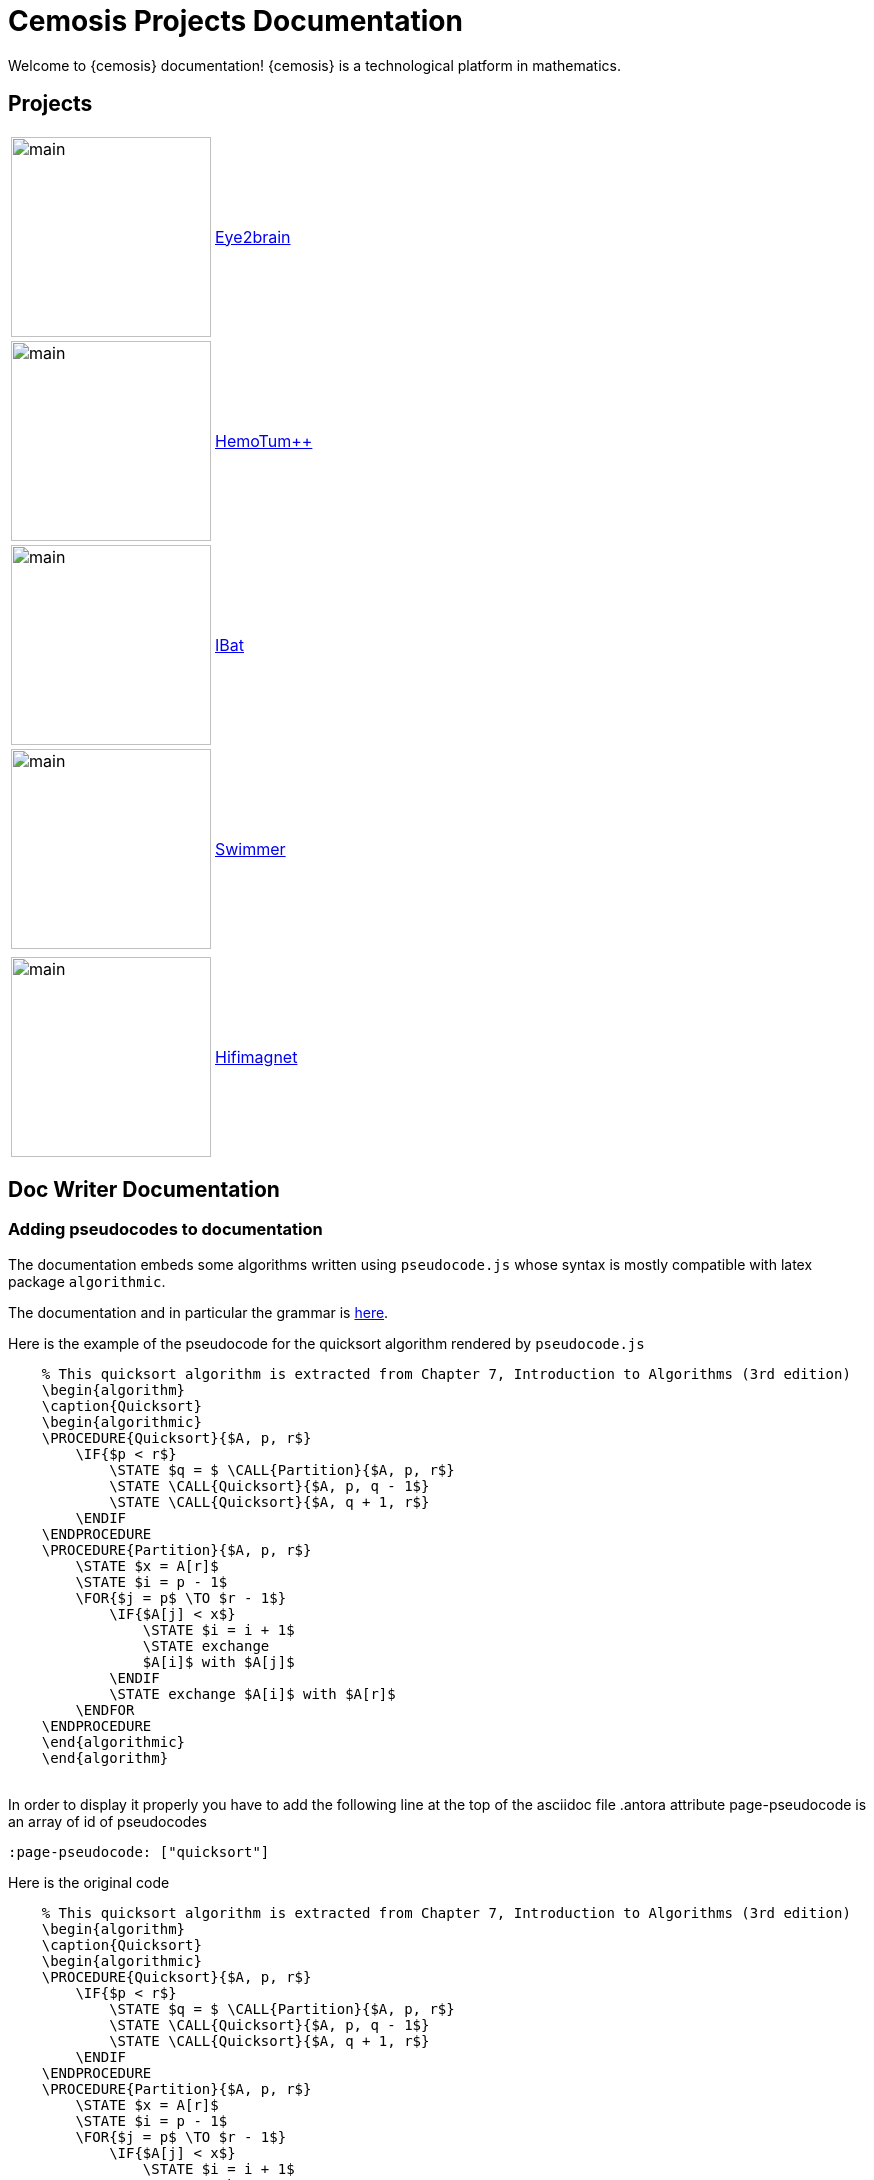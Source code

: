 = Cemosis Projects Documentation
:page-feelpp_book_cover: true
:page-pseudocode: ["quicksort"]

[.lead]
Welcome to {cemosis} documentation! {cemosis} is a technological platform in mathematics.

== Projects

[cols="1,3"]
|===
| image:eye2brain/main.jpg[width=200] | xref:eye2brain:ROOT:index.adoc[Eye2brain]
| image:hemotumpp/main.png[width=200]| xref:hemotumpp:ROOT:index.adoc[HemoTum++]
| image:ibat/main.jpg[width=200]| xref:ibat:ROOT:index.adoc[IBat]
| image:swimmer/main.png[width=200]| xref:swimmer:ROOT:index.adoc[Swimmer]
| | 
| image:hifimagnet/main.jpg[width=200]| xref:hifimagnet:ROOT:index.adoc[Hifimagnet]
|===

== Doc Writer Documentation

=== Adding pseudocodes to documentation

The documentation embeds some algorithms written using `pseudocode.js` whose syntax is mostly compatible with latex package `algorithmic`.

The documentation and in particular the grammar is https://github.com/SaswatPadhi/pseudocode.js#grammar[here].

Here is the example of the pseudocode for the quicksort algorithm rendered by `pseudocode.js`
++++
<pre id="quicksort" style="display:hidden;">
    % This quicksort algorithm is extracted from Chapter 7, Introduction to Algorithms (3rd edition)
    \begin{algorithm}
    \caption{Quicksort}
    \begin{algorithmic}
    \PROCEDURE{Quicksort}{$A, p, r$}
        \IF{$p < r$} 
            \STATE $q = $ \CALL{Partition}{$A, p, r$}
            \STATE \CALL{Quicksort}{$A, p, q - 1$}
            \STATE \CALL{Quicksort}{$A, q + 1, r$}
        \ENDIF
    \ENDPROCEDURE
    \PROCEDURE{Partition}{$A, p, r$}
        \STATE $x = A[r]$
        \STATE $i = p - 1$
        \FOR{$j = p$ \TO $r - 1$}
            \IF{$A[j] < x$}
                \STATE $i = i + 1$
                \STATE exchange
                $A[i]$ with $A[j]$
            \ENDIF
            \STATE exchange $A[i]$ with $A[r]$
        \ENDFOR
    \ENDPROCEDURE
    \end{algorithmic}
    \end{algorithm}
    </pre>
++++
In order to display it properly you have to add the following line at the top of the asciidoc file
.antora attribute page-pseudocode is an array of id of pseudocodes
----
:page-pseudocode: ["quicksort"]
----

Here is the original code
++++
<pre id="code2" style="display:hidden;">
    % This quicksort algorithm is extracted from Chapter 7, Introduction to Algorithms (3rd edition)
    \begin{algorithm}
    \caption{Quicksort}
    \begin{algorithmic}
    \PROCEDURE{Quicksort}{$A, p, r$}
        \IF{$p < r$} 
            \STATE $q = $ \CALL{Partition}{$A, p, r$}
            \STATE \CALL{Quicksort}{$A, p, q - 1$}
            \STATE \CALL{Quicksort}{$A, q + 1, r$}
        \ENDIF
    \ENDPROCEDURE
    \PROCEDURE{Partition}{$A, p, r$}
        \STATE $x = A[r]$
        \STATE $i = p - 1$
        \FOR{$j = p$ \TO $r - 1$}
            \IF{$A[j] < x$}
                \STATE $i = i + 1$
                \STATE exchange
                $A[i]$ with $A[j]$
            \ENDIF
            \STATE exchange $A[i]$ with $A[r]$
        \ENDFOR
    \ENDPROCEDURE
    \end{algorithmic}
    \end{algorithm}
    </pre>
++++

== Copyright and Licensing

Copyright (C) 2011-2019 {cemosis} Consortium.

== Authors

{cemosis} development is led by https://github.com/prudhomm[Christophe Prud'homme] and https://github.com/vincentchabannes[Vincent Chabannes].
It has received contributions from {uri-contributors}[many other individuals].

Cemosis was initiated in 2013 by https://github.com/prudhomm[Christophe Prud'homme].

